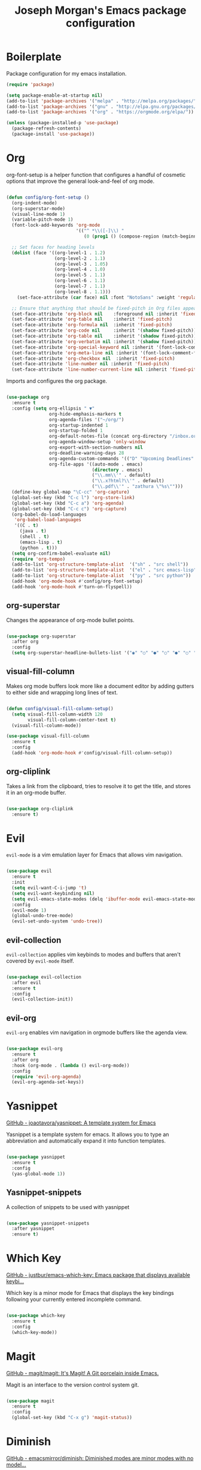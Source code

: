 #+TITLE: Joseph Morgan's Emacs package configuration
#+PROPERTY: header-args:emacs-lisp :results none :tangle ~/.dotfiles/emacs/.emacs.d/package-init.el

* Boilerplate

Package configuration for my emacs installation.

#+begin_src emacs-lisp
  (require 'package)

  (setq package-enable-at-startup nil)
  (add-to-list 'package-archives '("melpa" . "http://melpa.org/packages/"))
  (add-to-list 'package-archives '("gnu" . "http://elpa.gnu.org/packages/"))
  (add-to-list 'package-archives '("org" . "https://orgmode.org/elpa/"))

  (unless (package-installed-p 'use-package)
    (package-refresh-contents)
    (package-install 'use-package))

#+end_src

* Org

org-font-setup is a helper function that configures a handful of cosmetic options that improve the general look-and-feel of org mode.

#+begin_src emacs-lisp

  (defun config/org-font-setup ()
    (org-indent-mode)
    (org-superstar-mode)
    (visual-line-mode 1)
    (variable-pitch-mode 1)
    (font-lock-add-keywords 'org-mode
                            '(("^ *\\([-]\\) "
                               (0 (prog1 () (compose-region (match-beginning 1) (match-end 1) "•"))))))

    ;; Set faces for heading levels
    (dolist (face '((org-level-1 . 1.2)
                    (org-level-2 . 1.1)
                    (org-level-3 . 1.05)
                    (org-level-4 . 1.0)
                    (org-level-5 . 1.1)
                    (org-level-6 . 1.1)
                    (org-level-7 . 1.1)
                    (org-level-8 . 1.1)))
      (set-face-attribute (car face) nil :font "NotoSans" :weight 'regular :height (cdr face)))

    ;; Ensure that anything that should be fixed-pitch in Org files appears that way
    (set-face-attribute 'org-block nil    :foreground nil :inherit 'fixed-pitch)
    (set-face-attribute 'org-table nil    :inherit 'fixed-pitch)
    (set-face-attribute 'org-formula nil  :inherit 'fixed-pitch)
    (set-face-attribute 'org-code nil     :inherit '(shadow fixed-pitch))
    (set-face-attribute 'org-table nil    :inherit '(shadow fixed-pitch))
    (set-face-attribute 'org-verbatim nil :inherit '(shadow fixed-pitch))
    (set-face-attribute 'org-special-keyword nil :inherit '(font-lock-comment-face fixed-pitch))
    (set-face-attribute 'org-meta-line nil :inherit '(font-lock-comment-face fixed-pitch))
    (set-face-attribute 'org-checkbox nil  :inherit 'fixed-pitch)
    (set-face-attribute 'line-number nil :inherit 'fixed-pitch)
    (set-face-attribute 'line-number-current-line nil :inherit 'fixed-pitch))

#+end_src

Imports and configures the org package. 

#+begin_src emacs-lisp

      (use-package org
        :ensure t
        :config (setq org-ellipsis " ▼"
                      org-hide-emphasis-markers t
                      org-agenda-files '("~/org/")
                      org-startup-indented 1
                      org-startup-folded 1
                      org-default-notes-file (concat org-directory "/inbox.org")
                      org-agenda-window-setup 'only-window
                      org-export-with-section-numbers nil
                      org-deadline-warning-days 28
                      org-agenda-custom-commands '(("D" "Upcoming Deadlines" tags "DEADLINE>=\"<today>\""))
                      org-file-apps '((auto-mode . emacs)
                                      (directory . emacs)
                                      ("\\.mm\\'" . default)
                                      ("\\.x?html?\\'" . default)
                                      ("\\.pdf\\'" . "zathura \"%s\"")))
        (define-key global-map "\C-cc" 'org-capture)
        (global-set-key (kbd "C-c l") 'org-store-link)
        (global-set-key (kbd "C-c a") 'org-agenda)
        (global-set-key (kbd "C-c c") 'org-capture)
        (org-babel-do-load-languages
         'org-babel-load-languages
         '((C . t)
           (java . t)
           (shell . t)
           (emacs-lisp . t)
           (python . t)))
        (setq org-confirm-babel-evaluate nil)
        (require 'org-tempo)
        (add-to-list 'org-structure-template-alist  '("sh" . "src shell"))
        (add-to-list 'org-structure-template-alist  '("el" . "src emacs-lisp"))
        (add-to-list 'org-structure-template-alist  '("py" . "src python"))
        (add-hook 'org-mode-hook #'config/org-font-setup)
        (add-hook 'org-mode-hook #'turn-on-flyspell))

#+end_src

** org-superstar

Changes the appearance of org-mode bullet points.

#+begin_src emacs-lisp

  (use-package org-superstar
    :after org
    :config
    (setq org-superstar-headline-bullets-list '("◉" "○" "●" "○" "●" "○" "●")))

#+end_src

** visual-fill-column

Makes org mode buffers look more like a document editor by adding gutters to either side and wrapping long lines of text.

#+begin_src emacs-lisp

  (defun config/visual-fill-column-setup()
    (setq visual-fill-column-width 120
          visual-fill-column-center-text t)
    (visual-fill-column-mode))

  (use-package visual-fill-column
    :ensure t
    :config
    (add-hook 'org-mode-hook #'config/visual-fill-column-setup))

#+end_src

** org-cliplink

Takes a link from the clipboard, tries to resolve it to get the title, and stores it in an org-mode buffer.

#+begin_src emacs-lisp

  (use-package org-cliplink
    :ensure t)

#+end_src

* Evil

~evil-mode~ is a vim emulation layer for Emacs that allows vim navigation.

#+begin_src emacs-lisp

  (use-package evil
    :ensure t
    :init
    (setq evil-want-C-i-jump 't)
    (setq evil-want-keybinding nil)
    (setq evil-emacs-state-modes (delq 'ibuffer-mode evil-emacs-state-modes))
    :config
    (evil-mode 1)
    (global-undo-tree-mode)
    (evil-set-undo-system 'undo-tree))

#+end_src

** evil-collection

~evil-collection~ applies vim keybinds to modes and buffers that aren't covered by ~evil-mode~ itself.

#+begin_src emacs-lisp

  (use-package evil-collection
    :after evil
    :ensure t
    :config
    (evil-collection-init))

#+end_src

** evil-org

~evil-org~ enables vim navigation in orgmode buffers like the agenda view.

#+begin_src emacs-lisp

  (use-package evil-org
    :ensure t
    :after org
    :hook (org-mode . (lambda () evil-org-mode))
    :config
    (require 'evil-org-agenda)
    (evil-org-agenda-set-keys))

#+end_src

* Yasnippet 

[[https://github.com/joaotavora/yasnippet][GitHub - joaotavora/yasnippet: A template system for Emacs]]

Yasnippet is a template system for emacs. It allows you to type an abbreviation and automatically expand it into function templates.

#+begin_src emacs-lisp

  (use-package yasnippet
    :ensure t
    :config
    (yas-global-mode 1))

#+end_src

** Yasnippet-snippets

A collection of snippets to be used with yasnippet

#+begin_src emacs-lisp

  (use-package yasnippet-snippets
    :after yasnippet
    :ensure t)

#+end_src

* Which Key

[[https://github.com/justbur/emacs-which-key][GitHub - justbur/emacs-which-key: Emacs package that displays available keybi...]]

Which key is a minor mode for Emacs that displays the key bindings following your currently entered incomplete command.

#+begin_src emacs-lisp

  (use-package which-key
    :ensure t
    :config
    (which-key-mode))

#+end_src

* Magit

[[https://github.com/magit/magit][GitHub - magit/magit: It's Magit! A Git porcelain inside Emacs.]]

Magit is an interface to the version control system git.

#+begin_src emacs-lisp

(use-package magit
  :ensure t
  :config
  (global-set-key (kbd "C-x g") 'magit-status))

#+end_src

* Diminish

[[https://github.com/emacsmirror/diminish][GitHub - emacsmirror/diminish: Diminished modes are minor modes with no model...]]

Diminish implements hiding or abreviation of the mode line displays of minor-modes.

#+begin_src emacs-lisp

  (use-package diminish
    :defer t
    :ensure t)

#+end_src

* All the Icons

[[https://github.com/domtronn/all-the-icons.el][GitHub - domtronn/all-the-icons.el: A utility package to collect various Icon...]]

Provides icons for different filetypes.

#+begin_src emacs-lisp

  (use-package all-the-icons :ensure t)

#+end_src

* Ibuffer 

[[https://www.emacswiki.org/emacs/IbufferMode][EmacsWiki: Ibuffer Mode]]

An advanced replacement for ~BufferMenu~, which lets you operate on buffers in much the same manner as ~Dired~.

#+begin_src emacs-lisp

  (use-package ibuffer
    :ensure t
    :bind (("C-x C-b" . ibuffer)))

#+end_src

* Ivy

[[https://github.com/abo-abo/swiper][GitHub - abo-abo/swiper: Ivy - a generic completion frontend for Emacs, Swipe...]]

Ivy is a generic completion mechanism for Emacs. 

#+begin_src emacs-lisp

  (use-package ivy
    :ensure t
    :bind (("C-s" . swiper)
           :map ivy-minibuffer-map
           ("TAB" . ivy-partial-or-done)
           ("C-l" . ivy-alt-done)
           ("C-j" . ivy-next-line)
           ("C-k" . ivy-previous-line)
           :map ivy-switch-buffer-map
           ("C-k" . ivy-previous-line)
           ("C-l" . ivy-done)
           ("C-d" . ivy-switch-buffer-kill)
           :map ivy-reverse-i-search-map
           ("C-k" . ivy-previous-line)
           ("C-d" . ivy-reverse-i-search-kill))
    :init (ivy-mode 1))

#+end_src

** ivy-rich

[[https://github.com/Yevgnen/ivy-rich][GitHub - Yevgnen/ivy-rich: More friendly interface for ivy.]]

More friendly interface for ivy

#+begin_src emacs-lisp

(use-package ivy-rich
  :ensure t
  :after ivy
  :init (ivy-rich-mode 1)
  :custom
  (ivy-virtual-abbreviate 'full-ivy-rich-path-style 'abbrev))

#+end_src

** Counsel

[[https://elpa.gnu.org/packages/counsel.html][GNU ELPA - counsel]]

~ivy-mode~ ensures that any Emacs command using ~completing-read-function~ uses ivy for completion. Counsel takes this further, providing versions of common Emacs commands that are customized to make the best use of Ivy.

#+begin_src emacs-lisp

(use-package counsel
  :ensure t
  :after ivy
  :config
  (counsel-mode t)
  (counsel-projectile-mode t)
  :bind (("C-c k" . counsel-ag)))

#+end_src

* Swiper

[[https://github.com/abo-abo/swiper][GitHub - abo-abo/swiper: Ivy - a generic completion frontend for Emacs, Swipe...]]

Swiper is an alternative to isearch that uses Ivy to show an overview of all matches.

#+begin_src emacs-lisp

  (use-package swiper
    :ensure t
    :after ivy)

#+end_src

* Projectile

[[https://github.com/bbatsov/projectile][GitHub - bbatsov/projectile: Project Interaction Library for Emacs]]

Projectile is a project interaction library for Emacs. Its goal is to prive a nice set of features operating on a project level. Similar to Ctrl+p in Vim. 

#+begin_src emacs-lisp

(use-package projectile
  :ensure t
  :diminish projectile-mode
  :config (projectile-mode)
  :custom (projectile-completion-system 'ivy)
  :bind-keymap
  ("C-c p" . projectile-command-map)
  :init
  (when (file-directory-p "~/dev/")
    (setq projectile-project-search-path '("~/dev")))
  (setq projectile-switch-project-action #'projectile-dired))

#+end_src

* Python

** Elpy

[[https://elpy.readthedocs.io/en/latest/][Elpy — Elpy 1.35.0 documentation]]

Elpy is the Emacs Python Development Environment.

#+begin_src emacs-lisp

(use-package elpy
  :ensure t
  :defer t
  :init
  (elpy-enable))

#+end_src

** Blacken 

[[https://github.com/pythonic-emacs/blacken][GitHub - pythonic-emacs/blacken: Python Black for Emacs]]

Uses the Python package ~black~ to reformat python files.

#+begin_src emacs-lisp

  (use-package blacken :ensure t)

#+end_src

* Helpful

[[https://github.com/Wilfred/helpful][GitHub - Wilfred/helpful: A better Emacs *help* buffer]]

Helpful is an alternative to the built-in Emacs help that provides much more contextual information.

#+begin_src emacs-lisp

(use-package helpful
  :ensure t
  :custom
  (counsel-describe-function-function #'helpful-callable)
  (counsel-describe-variable-function #'helpful-variable)
  :bind
  ([remap describe-function] . counsel-describe-function)
  ([remap describe-command] . helpful-command)
  ([remap describe-variable] . counsel-describe-variable)
  ([remap describe-key] . helpful-key))

#+end_src

* VS Dark Theme

[[https://github.com/emacs-vs/vs-dark-theme][GitHub - emacs-vs/vs-dark-theme: Visual Studio IDE dark theme]]

VS Dark Theme is a dark mode theme based off of Visual Studio

#+begin_src emacs-lisp

(use-package vscdark-theme
  :ensure t
  :config
  (load-theme 'vscdark t))

#+end_src

* Doom Themes

[[https://github.com/doomemacs/themes][GitHub - doomemacs/themes: A megapack of themes for GNU Emacs.]]

A theme megapack for GNU Emacs.

#+begin_src emacs-lisp

(use-package doom-themes
  :ensure t
  :config
  (setq doom-themes-enable-bold t
        doom-themes-enable-italic t)
  (load-theme 'doom-one t))

#+end_src

* Doom Modeline

[[https://github.com/seagle0128/doom-modeline][GitHub - seagle0128/doom-modeline: A fancy and fast mode-line inspired by min...]]

A replacement for the standard Emacs modeline that is inspired by minimalism design.

#+begin_src emacs-lisp

(use-package doom-modeline
  :ensure t
  :custom
  (doom-modeline-height 10)
  :config (setq doom-modeline-icon (display-graphic-p))
  :hook (after-init . doom-modeline-mode))

#+end_src

* Flycheck

[[https://www.flycheck.org/en/latest/][Flycheck — Syntax checking for GNU Emacs — Flycheck 32-cvs documentation]]

Flycheck is a modern on-the-fly syntax checking extension for GNU Emacs.


#+begin_src emacs-lisp

(use-package flycheck
  :ensure t
  :init
  (global-flycheck-mode))

#+end_src

